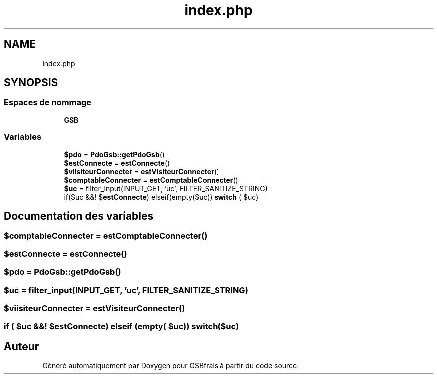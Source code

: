 .TH "index.php" 3 "Vendredi 24 Avril 2020" "Version 1" "GSBfrais" \" -*- nroff -*-
.ad l
.nh
.SH NAME
index.php
.SH SYNOPSIS
.br
.PP
.SS "Espaces de nommage"

.in +1c
.ti -1c
.RI " \fBGSB\fP"
.br
.in -1c
.SS "Variables"

.in +1c
.ti -1c
.RI "\fB$pdo\fP = \fBPdoGsb::getPdoGsb\fP()"
.br
.ti -1c
.RI "\fB$estConnecte\fP = \fBestConnecte\fP()"
.br
.ti -1c
.RI "\fB$viisiteurConnecter\fP = \fBestVisiteurConnecter\fP()"
.br
.ti -1c
.RI "\fB$comptableConnecter\fP = \fBestComptableConnecter\fP()"
.br
.ti -1c
.RI "\fB$uc\fP = filter_input(INPUT_GET, 'uc', FILTER_SANITIZE_STRING)"
.br
.ti -1c
.RI "if($uc &&! $\fBestConnecte\fP) elseif(empty($uc)) \fBswitch\fP ( $uc)"
.br
.in -1c
.SH "Documentation des variables"
.PP 
.SS "$comptableConnecter = \fBestComptableConnecter\fP()"

.SS "$\fBestConnecte\fP = \fBestConnecte\fP()"

.SS "$pdo = \fBPdoGsb::getPdoGsb\fP()"

.SS "$uc = filter_input(INPUT_GET, 'uc', FILTER_SANITIZE_STRING)"

.SS "$viisiteurConnecter = \fBestVisiteurConnecter\fP()"

.SS "if ( $uc &&! $\fBestConnecte\fP) elseif (empty( $uc)) switch($uc)"

.SH "Auteur"
.PP 
Généré automatiquement par Doxygen pour GSBfrais à partir du code source\&.
